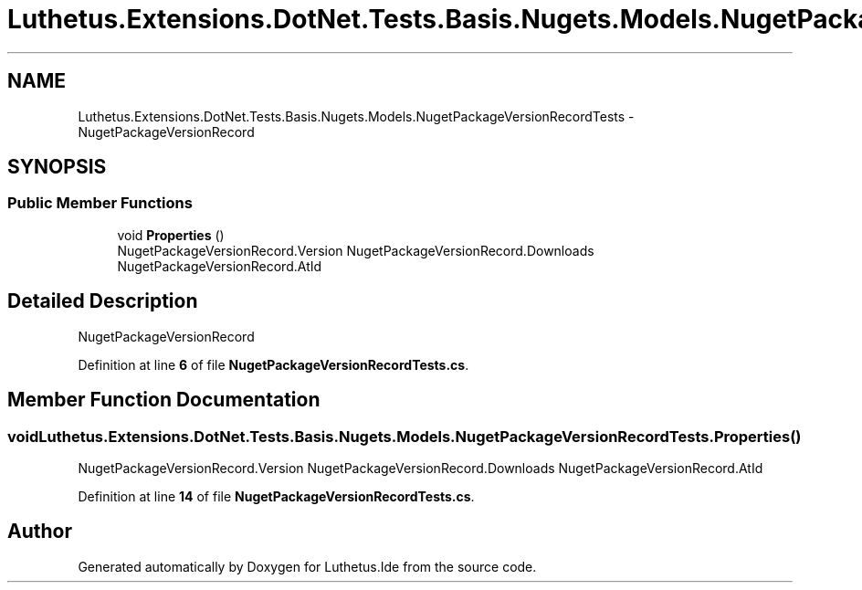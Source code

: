 .TH "Luthetus.Extensions.DotNet.Tests.Basis.Nugets.Models.NugetPackageVersionRecordTests" 3 "Version 1.0.0" "Luthetus.Ide" \" -*- nroff -*-
.ad l
.nh
.SH NAME
Luthetus.Extensions.DotNet.Tests.Basis.Nugets.Models.NugetPackageVersionRecordTests \- NugetPackageVersionRecord  

.SH SYNOPSIS
.br
.PP
.SS "Public Member Functions"

.in +1c
.ti -1c
.RI "void \fBProperties\fP ()"
.br
.RI "NugetPackageVersionRecord\&.Version NugetPackageVersionRecord\&.Downloads NugetPackageVersionRecord\&.AtId "
.in -1c
.SH "Detailed Description"
.PP 
NugetPackageVersionRecord 
.PP
Definition at line \fB6\fP of file \fBNugetPackageVersionRecordTests\&.cs\fP\&.
.SH "Member Function Documentation"
.PP 
.SS "void Luthetus\&.Extensions\&.DotNet\&.Tests\&.Basis\&.Nugets\&.Models\&.NugetPackageVersionRecordTests\&.Properties ()"

.PP
NugetPackageVersionRecord\&.Version NugetPackageVersionRecord\&.Downloads NugetPackageVersionRecord\&.AtId 
.PP
Definition at line \fB14\fP of file \fBNugetPackageVersionRecordTests\&.cs\fP\&.

.SH "Author"
.PP 
Generated automatically by Doxygen for Luthetus\&.Ide from the source code\&.
